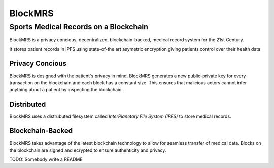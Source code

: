 BlockMRS
======================================
Sports Medical Records on a Blockchain
^^^^^^^^^^^^^^^^^^^^^^^^^^^^^^^^^^^^^^

BlockMRS is a privacy concious, decentralized, blockchain-backed, medical
record system for the 21st Century.

It stores patient records in IPFS using state-of-the art asymetric encryption
giving patients control over their health data.

Privacy Concious
----------------

BlockMRS is designed with the patient's privacy in mind.  BlockMRS generates a
new public-private key for every transaction on the blockchain and each block
has a constant size. This ensures that malicious actors cannot infer anything
about a patient by inspecting the blockchain.

Distributed
-----------
BlockMRS uses a distrubuted filesystem called *InterPlanetary File System
(IPFS)* to store medical records.

Blockchain-Backed
-----------------
BlockMRS takes advantage of the latest blockchain technology to allow for
seamless transfer of medical data. Blocks on the blockchain are signed and
ecrypted to ensure authenticity and privacy.

TODO: Somebody write a README
